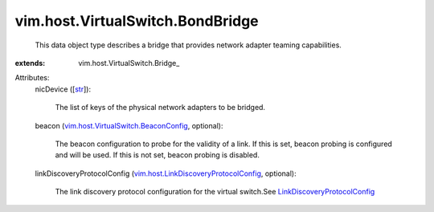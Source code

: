 
vim.host.VirtualSwitch.BondBridge
=================================
  This data object type describes a bridge that provides network adapter teaming capabilities.
:extends: vim.host.VirtualSwitch.Bridge_

Attributes:
    nicDevice ([`str <https://docs.python.org/2/library/stdtypes.html>`_]):

       The list of keys of the physical network adapters to be bridged.
    beacon (`vim.host.VirtualSwitch.BeaconConfig <vim/host/VirtualSwitch/BeaconConfig.rst>`_, optional):

       The beacon configuration to probe for the validity of a link. If this is set, beacon probing is configured and will be used. If this is not set, beacon probing is disabled.
    linkDiscoveryProtocolConfig (`vim.host.LinkDiscoveryProtocolConfig <vim/host/LinkDiscoveryProtocolConfig.rst>`_, optional):

       The link discovery protocol configuration for the virtual switch.See `LinkDiscoveryProtocolConfig <vim/host/LinkDiscoveryProtocolConfig.rst>`_ 
